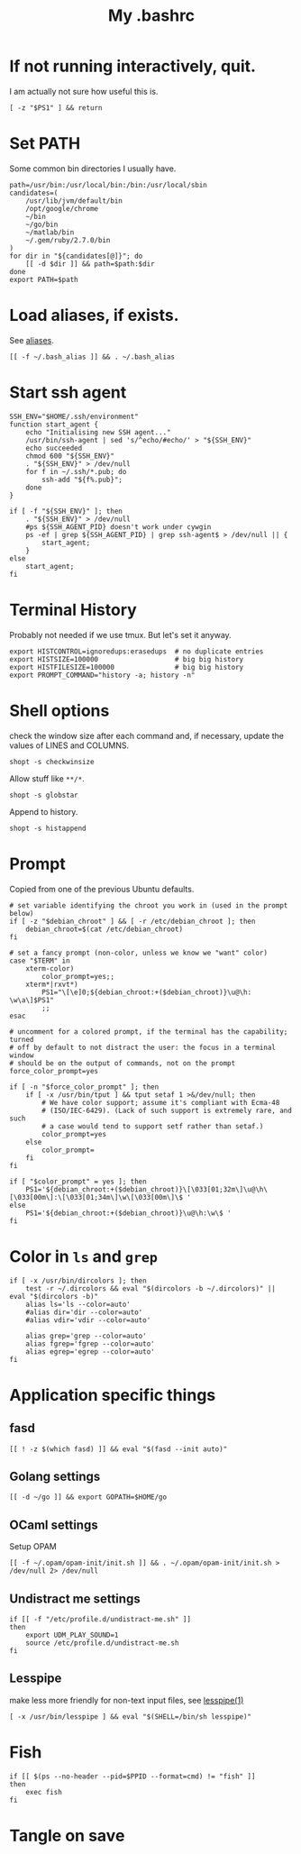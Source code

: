 #+TITLE: My .bashrc
#+PROPERTY: header-args :tangle ~/.bashrc :tangle-mode (identity #o644) 

* If not running interactively, quit.
I am actually not sure how useful this is.
#+begin_src shell
[ -z "$PS1" ] && return
#+end_src
* Set PATH
Some common bin directories I usually have.
#+begin_src shell
path=/usr/bin:/usr/local/bin:/bin:/usr/local/sbin
candidates=(
    /usr/lib/jvm/default/bin
    /opt/google/chrome
    ~/bin
    ~/go/bin
    ~/matlab/bin
    ~/.gem/ruby/2.7.0/bin
)
for dir in "${candidates[@]}"; do
    [[ -d $dir ]] && path=$path:$dir
done
export PATH=$path    
#+end_src
* Load aliases, if exists.
See [[file:alias.org][aliases]].
#+begin_src shell
[[ -f ~/.bash_alias ]] && . ~/.bash_alias
#+end_src
* Start ssh agent
#+begin_src shell
SSH_ENV="$HOME/.ssh/environment"
function start_agent {
    echo "Initialising new SSH agent..."
    /usr/bin/ssh-agent | sed 's/^echo/#echo/' > "${SSH_ENV}"
    echo succeeded
    chmod 600 "${SSH_ENV}"
    . "${SSH_ENV}" > /dev/null
    for f in ~/.ssh/*.pub; do
        ssh-add "${f%.pub}";
    done
}

if [ -f "${SSH_ENV}" ]; then
    . "${SSH_ENV}" > /dev/null
    #ps ${SSH_AGENT_PID} doesn't work under cywgin
    ps -ef | grep ${SSH_AGENT_PID} | grep ssh-agent$ > /dev/null || {
        start_agent;
    }
else
    start_agent;
fi
#+end_src
* Terminal History
Probably not needed if we use tmux. But let's set it anyway.
#+begin_src shell
export HISTCONTROL=ignoredups:erasedups  # no duplicate entries
export HISTSIZE=100000                   # big big history
export HISTFILESIZE=100000               # big big history
export PROMPT_COMMAND="history -a; history -n"
#+end_src
* Shell options
check the window size after each command and, if necessary, update the values of
LINES and COLUMNS.
#+begin_src shell
shopt -s checkwinsize
#+end_src
Allow stuff like =**/*=.
#+begin_src shell
shopt -s globstar
#+end_src
Append to history.
#+begin_src shell
shopt -s histappend                       
#+end_src
* Prompt
Copied from one of the previous Ubuntu defaults.
#+begin_src shell
# set variable identifying the chroot you work in (used in the prompt below)
if [ -z "$debian_chroot" ] && [ -r /etc/debian_chroot ]; then
    debian_chroot=$(cat /etc/debian_chroot)
fi

# set a fancy prompt (non-color, unless we know we "want" color)
case "$TERM" in
    xterm-color)
        color_prompt=yes;;
    xterm*|rxvt*)
        PS1="\[\e]0;${debian_chroot:+($debian_chroot)}\u@\h: \w\a\]$PS1"
        ;;
esac

# uncomment for a colored prompt, if the terminal has the capability; turned
# off by default to not distract the user: the focus in a terminal window
# should be on the output of commands, not on the prompt
force_color_prompt=yes

if [ -n "$force_color_prompt" ]; then
    if [ -x /usr/bin/tput ] && tput setaf 1 >&/dev/null; then
	    # We have color support; assume it's compliant with Ecma-48
	    # (ISO/IEC-6429). (Lack of such support is extremely rare, and such
	    # a case would tend to support setf rather than setaf.)
	    color_prompt=yes
    else
	    color_prompt=
    fi
fi

if [ "$color_prompt" = yes ]; then
    PS1='${debian_chroot:+($debian_chroot)}\[\033[01;32m\]\u@\h\[\033[00m\]:\[\033[01;34m\]\w\[\033[00m\]\$ '
else
    PS1='${debian_chroot:+($debian_chroot)}\u@\h:\w\$ '
fi
#+end_src
* Color in =ls= and =grep=
#+begin_src shell
if [ -x /usr/bin/dircolors ]; then
    test -r ~/.dircolors && eval "$(dircolors -b ~/.dircolors)" || eval "$(dircolors -b)"
    alias ls='ls --color=auto'
    #alias dir='dir --color=auto'
    #alias vdir='vdir --color=auto'

    alias grep='grep --color=auto'
    alias fgrep='fgrep --color=auto'
    alias egrep='egrep --color=auto'
fi
#+end_src
* Application specific things
** fasd
#+begin_src shell
[[ ! -z $(which fasd) ]] && eval "$(fasd --init auto)"
#+end_src

** Golang settings
#+begin_src shell
[[ -d ~/go ]] && export GOPATH=$HOME/go
#+end_src
** OCaml settings
Setup OPAM
#+begin_src shell
[[ -f ~/.opam/opam-init/init.sh ]] && . ~/.opam/opam-init/init.sh > /dev/null 2> /dev/null
#+end_src
** Undistract me settings
#+begin_src shell
if [[ -f "/etc/profile.d/undistract-me.sh" ]]
then
    export UDM_PLAY_SOUND=1
    source /etc/profile.d/undistract-me.sh
fi
#+end_src
** Lesspipe
make less more friendly for non-text input files, see [[https://www.commandlinux.com/man-page/man1/lesspipe.1.html][lesspipe(1)]]
#+begin_src shell
[ -x /usr/bin/lesspipe ] && eval "$(SHELL=/bin/sh lesspipe)"
#+end_src
* Fish
#+begin_src shell
if [[ $(ps --no-header --pid=$PPID --format=cmd) != "fish" ]]
then
	exec fish
fi
#+end_src
* Tangle on save
# Local Variables: 
# eval: (add-hook 'after-save-hook (lambda ()(org-babel-tangle)) nil t) 
# End:


